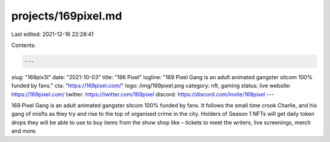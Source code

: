 projects/169pixel.md
====================

Last edited: 2021-12-16 22:28:41

Contents:

.. code-block:: md

    ---
slug: "169pix3l"
date: "2021-10-03"
title: "196 Pixel"
logline: "169 Pixel Gang is an adult animated gangster sitcom 100% funded by fans."
cta: "https://169pixel.com/"
logo: /img/169pixel.png
category: nft, gaming
status: live
website: https://169pixel.com/
twitter: https://twitter.com/169pixel
discord: https://discord.com/invite/169pixel
---

169 Pixel Gang is an adult animated gangster sitcom 100% funded by fans.
It follows the small time crook Charlie, and his gang of misfts as they try and rise to the top of organised crime in the city.
Holders of Season 1 NFTs will get daily token drops they will be able to use to buy items from the show shop like – tickets to meet the writers, live screenings, merch and more.


